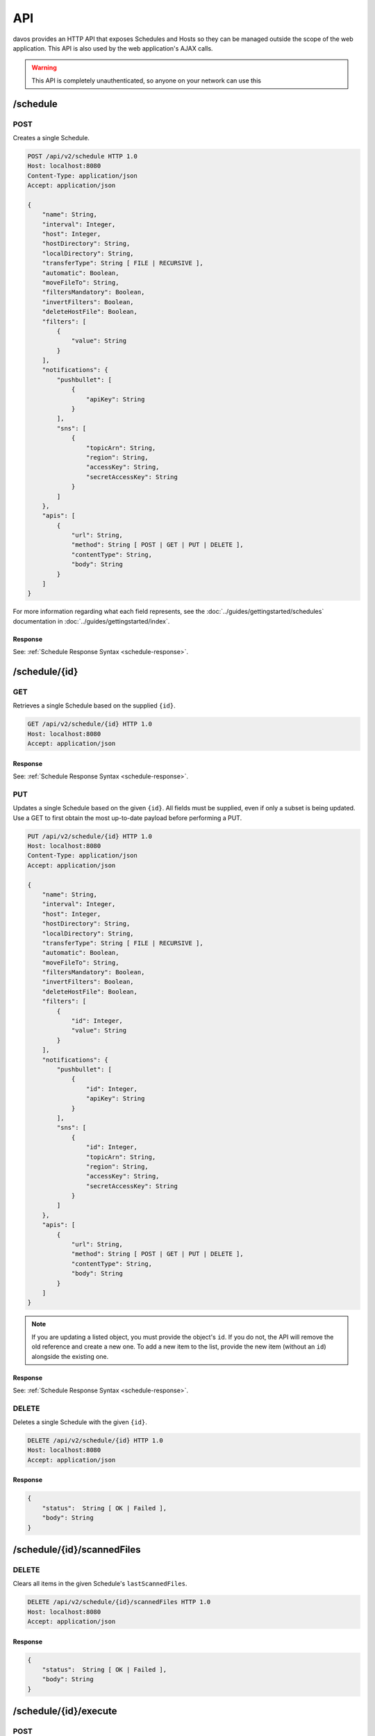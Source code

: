 ###
API
###

davos provides an HTTP API that exposes Schedules and Hosts so they can be managed
outside the scope of the web application. This API is also used by the web application's
AJAX calls.

.. warning:: This API is completely unauthenticated, so anyone on your network can use this

*********
/schedule
*********


POST
----

Creates a single Schedule.

.. code-block:: text

    POST /api/v2/schedule HTTP 1.0
    Host: localhost:8080
    Content-Type: application/json
    Accept: application/json

    {
        "name": String,
        "interval": Integer,
        "host": Integer,
        "hostDirectory": String,
        "localDirectory": String,
        "transferType": String [ FILE | RECURSIVE ],
        "automatic": Boolean,
        "moveFileTo": String,
        "filtersMandatory": Boolean,
        "invertFilters": Boolean,
        "deleteHostFile": Boolean,
        "filters": [
            {
                "value": String
            }
        ],
        "notifications": {
            "pushbullet": [
                {
                    "apiKey": String
                }
            ],
            "sns": [
                {
                    "topicArn": String,
                    "region": String,
                    "accessKey": String,
                    "secretAccessKey": String
                }
            ]
        },
        "apis": [
            {
                "url": String,
                "method": String [ POST | GET | PUT | DELETE ],
                "contentType": String,
                "body": String
            }
        ]
    }

For more information regarding what each field represents, see the :doc:`../guides/gettingstarted/schedules` documentation
in :doc:`../guides/gettingstarted/index`.

Response
========

See: :ref:`Schedule Response Syntax <schedule-response>`.

**************
/schedule/{id}
**************

GET
---

Retrieves a single Schedule based on the supplied ``{id}``.

.. code-block:: text

    GET /api/v2/schedule/{id} HTTP 1.0
    Host: localhost:8080
    Accept: application/json

Response
========

See: :ref:`Schedule Response Syntax <schedule-response>`.

PUT
---

Updates a single Schedule based on the given ``{id}``. All fields must be supplied, even if only a subset is
being updated. Use a GET to first obtain the most up-to-date payload before performing
a PUT.

.. code-block:: text

    PUT /api/v2/schedule/{id} HTTP 1.0
    Host: localhost:8080
    Content-Type: application/json
    Accept: application/json

    {
        "name": String,
        "interval": Integer,
        "host": Integer,
        "hostDirectory": String,
        "localDirectory": String,
        "transferType": String [ FILE | RECURSIVE ],
        "automatic": Boolean,
        "moveFileTo": String,
        "filtersMandatory": Boolean,
        "invertFilters": Boolean,
        "deleteHostFile": Boolean,
        "filters": [
            {
                "id": Integer,
                "value": String
            }
        ],
        "notifications": {
            "pushbullet": [
                {
                    "id": Integer,
                    "apiKey": String
                }
            ],
            "sns": [
                {
                    "id": Integer,
                    "topicArn": String,
                    "region": String,
                    "accessKey": String,
                    "secretAccessKey": String
                }
            ]
        },
        "apis": [
            {
                "url": String,
                "method": String [ POST | GET | PUT | DELETE ],
                "contentType": String,
                "body": String
            }
        ]
    }

.. note:: If you are updating a listed object, you must provide the object's ``id``. If you do not, the API will remove the old reference and create a new one. To add a new item to the list, provide the new item (without an ``id``) alongside the existing one.

Response
========

See: :ref:`Schedule Response Syntax <schedule-response>`.

DELETE
------

Deletes a single Schedule with the given ``{id}``.

.. code-block:: text

    DELETE /api/v2/schedule/{id} HTTP 1.0
    Host: localhost:8080
    Accept: application/json

Response
========

.. code-block:: javascript

    {
        "status":  String [ OK | Failed ],
        "body": String
    }

***************************
/schedule/{id}/scannedFiles
***************************

DELETE
------

Clears all items in the given Schedule's ``lastScannedFiles``.

.. code-block:: text

    DELETE /api/v2/schedule/{id}/scannedFiles HTTP 1.0
    Host: localhost:8080
    Accept: application/json

Response
========

.. code-block:: javascript

    {
        "status":  String [ OK | Failed ],
        "body": String
    }

**********************
/schedule/{id}/execute
**********************

POST
----

Starts/Stops an existing Schedule.

.. code-block:: text

    POST /api/v2/schedule/{id}/execute
    Host: localhost:8080
    Content-Type: application/json
    Accept: application/json

    {
        "command": String [ START | STOP ]
    }

Response
========

.. code-block:: javascript

    {
        "status":  String [ OK | Failed ],
        "body": String
    }

*****
/host
*****

POST
----

Creates a new Host.

.. code-block:: text

    POST /api/v2/host
    Host: localhost:8080
    Content-Type: application/json
    Accept: application/json

    {
        "name": String,
        "address": String,
        "port": Integer,
        "protocol": String [ FTP | FTPS | SFTP ],
        "username": String,
        "password": String,
        "identityFile": String,
        "identityFileEnabled": Boolean
    }

.. note:: If ``identityFileEnabled`` is set to TRUE, you must also provide ``identityFile``, otherwise provide ``password``.

**********
/host/{id}
**********

GET
---

Retrieves a single Host based on the given ``{id}``.

.. code-block:: text

    GET /api/v2/host/{id}
    Host: localhost:8080
    Accept: application/json

Response
========

See: :ref:`Host Response Syntax <host-response>`.

PUT
---

Updates a Host with the given ``{id}``.

.. code-block:: text

    POST /api/v2/host/{id}
    Host: localhost:8080
    Content-Type: application/json
    Accept: application/json

    {
        "name": String,
        "address": String,
        "port": Integer,
        "protocol": String [ FTP | FTPS | SFTP ],
        "username": String,
        "password": String,
        "identityFile": String,
        "identityFileEnabled": Boolean
    }

.. note:: If ``identityFileEnabled`` is set to TRUE, you must also provide ``identityFile``, otherwise provide ``password``.

Response
========

See: :ref:`Host Response Syntax <host-response>`.

DELETE
------

Deletes a single Host with the given ``{id}``.

.. code-block:: text

    DELETE /api/v2/host/{id} HTTP 1.0
    Host: localhost:8080
    Accept: application/json

Response
========

.. code-block:: javascript

    {
        "status":  String [ OK | Failure ],
        "body": String
    }

.. warning:: If the Host you are attempting to delete is being used by an active Schedule, the DELETE call will fail.

***************
/testConnection
***************

POST
----

Allows you to assert whether or not the provided payload contains valid Host information.

.. code-block:: text

    POST /api/v2/testConnection
    Host: localhost:8080
    Content-Type: application/json

    {
        "id": Integer,
        "name": String,
        "address": String,
        "port": Integer,
        "protocol": String [ FTP | FTPS | SFTP ],
        "username": String,
        "password": String,
        "identityFile": String,
        "identityFileEnabled": Boolean
    }

Response
========

.. code-block:: javascript

    {
        "status":  String [ OK | Failed ],
        "body": String
    }

*************
/settings/log
*************

POST
----

Changes the logging level of the application's core code. Unlike other POST calls,
there is no payload body. The level is passed in as a request parameter.

    level
        The level to change the logging to. Available options are DEBUG, INFO, WARN, ERROR, FATAL

.. code-block:: text

    POST /api/v2/settings/log?level={LEVEL}
    Host: localhost:8080
    Accept: application/json

Response
========

.. code-block:: javascript

    {
        "status":  String [ OK | Failed ],
        "body": String
    }


*********
Responses
*********

.. _schedule-response:

Schedule Response Syntax
------------------------

.. code-block:: javascript

    {
        "status": String [ OK ],
        "body": {
            "id": Integer,
            "name": String,
            "interval": Integer,
            "host": Integer,
            "hostDirectory": String,
            "localDirectory": String,
            "transferType": String [ FILE | RECURSIVE ],
            "automatic": Boolean,
            "moveFileTo": String,
            "running": Boolean,
            "filtersMandatory": Boolean,
            "invertFilters": Boolean,
            "lastRunTime": String,
            "deleteHostFile": Boolean,
            "lastScannedFiles": [
                String
            ],
            "filters": [
                {
                    "id": Integer,
                    "value": String
                }
            ],
            "notifications": {
                "pushbullet": [
                    {
                        "id": Integer,
                        "apiKey": String
                    }
                ],
                "sns": [
                    {
                        "id": Integer,
                        "topicArn": String,
                        "region": String,
                        "accessKey": String,
                        "secretAccessKey": String
                    }
                ]
            },
            "transfers": [
                {
                    "fileName": String,
                    "fileSize": Integer,
                    "directory": Boolean,
                    "progress": {
                        "percentageComplete": Double,
                        "transferSpeed": Double
                    },
                    "status": String [ DOWNLOADING | SKIPPED | PENDING | FINISHED ]
                }
            ],
            "apis": [
                {
                    "id": Integer,
                    "url": String,
                    "method": String [ POST | GET | PUT | DELETE ],
                    "contentType": String,
                    "body": String
                }
            ]
        }
    }

.. note:: ``running``, ``lastScannedFiles``, ``lastRunTime`` and ``transfers`` are immutable metadata fields and can't be used in PUT or POST requests. If supplied, they will be ignored.
..

    host
        References the ``id`` of the linked host.

    running
        Descibes whether or not the Schedule is running.

    lastRunTime
        The time recorded when the Schedule last *finished* running.

    lastScannedFiles
        A list of Strings that represent the files/folders found in the last run of the
        schedule.

    transfers
        A list of transfer objects that describe all files being actioned. This list
        will only be populated when the Schedule is running and is actively downloading.

.. _host-response:

Host Response Syntax
--------------------

Success
=======

.. code-block:: javascript

    {
        "status": String [ OK ],
        "body": {
            "id": Integer,
            "name": String,
            "address": String,
            "port": Integer,
            "protocol": String [ FTP | FTPS | SFTP ],
            "username": String,
            "password": String,
            "identityFile": String,
            "identityFileEnabled": Boolean
        }
    }

Failure
=======

.. code-block:: javascript

    {
        "status": String [ Failed ],
        "body": String
    }
